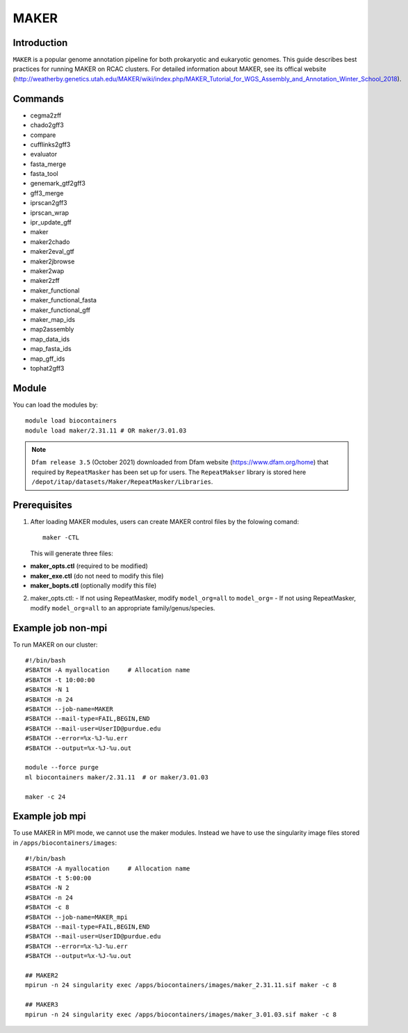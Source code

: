 .. _backbone-label:

MAKER
==============================

Introduction
~~~~~~~
``MAKER`` is a popular genome annotation pipeline for both prokaryotic and eukaryotic genomes. This guide describes best practices for running MAKER on RCAC clusters. For detailed information about MAKER, see its offical website (http://weatherby.genetics.utah.edu/MAKER/wiki/index.php/MAKER_Tutorial_for_WGS_Assembly_and_Annotation_Winter_School_2018).

Commands
~~~~~~  
- cegma2zff
- chado2gff3
- compare
- cufflinks2gff3
- evaluator
- fasta_merge
- fasta_tool
- genemark_gtf2gff3
- gff3_merge
- iprscan2gff3
- iprscan_wrap
- ipr_update_gff
- maker
- maker2chado
- maker2eval_gtf
- maker2jbrowse
- maker2wap
- maker2zff
- maker_functional
- maker_functional_fasta
- maker_functional_gff
- maker_map_ids
- map2assembly
- map_data_ids
- map_fasta_ids
- map_gff_ids
- tophat2gff3

Module
~~~~~~~
You can load the modules by::

  module load biocontainers
  module load maker/2.31.11 # OR maker/3.01.03  

.. note::
  ``Dfam release 3.5`` (October 2021) downloaded from Dfam website (https://www.dfam.org/home) that required by ``RepeatMasker`` has been set up for users. The ``RepeatMakser`` library is stored here ``/depot/itap/datasets/Maker/RepeatMasker/Libraries``. 

Prerequisites
~~~~~~
1. After loading MAKER modules, users can create MAKER control files by the folowing comand::

    maker -CTL
    
   This will generate three files:

- **maker_opts.ctl** (required to be modified)
- **maker_exe.ctl** (do not need to modify this file)
- **maker_bopts.ctl** (optionally modify this file) 

2. maker_opts.ctl:
   - If not using RepeatMasker, modify ``model_org=all`` to ``model_org=``
   - If not using RepeatMasker, modify ``model_org=all`` to an appropriate family/genus/species.  
 
Example job non-mpi
~~~~~~~
To run MAKER on our cluster::

    #!/bin/bash
    #SBATCH -A myallocation     # Allocation name 
    #SBATCH -t 10:00:00
    #SBATCH -N 1
    #SBATCH -n 24
    #SBATCH --job-name=MAKER
    #SBATCH --mail-type=FAIL,BEGIN,END
    #SBATCH --mail-user=UserID@purdue.edu
    #SBATCH --error=%x-%J-%u.err
    #SBATCH --output=%x-%J-%u.out

    module --force purge
    ml biocontainers maker/2.31.11  # or maker/3.01.03 
    
    maker -c 24

Example job mpi
~~~~~~
To use MAKER in MPI mode, we cannot use the maker modules. Instead we have to use the singularity image files stored in ``/apps/biocontainers/images``::

    #!/bin/bash
    #SBATCH -A myallocation     # Allocation name 
    #SBATCH -t 5:00:00
    #SBATCH -N 2
    #SBATCH -n 24
    #SBATCH -c 8
    #SBATCH --job-name=MAKER_mpi
    #SBATCH --mail-type=FAIL,BEGIN,END
    #SBATCH --mail-user=UserID@purdue.edu
    #SBATCH --error=%x-%J-%u.err
    #SBATCH --output=%x-%J-%u.out
     
    ## MAKER2
    mpirun -n 24 singularity exec /apps/biocontainers/images/maker_2.31.11.sif maker -c 8
    
    ## MAKER3
    mpirun -n 24 singularity exec /apps/biocontainers/images/maker_3.01.03.sif maker -c 8

